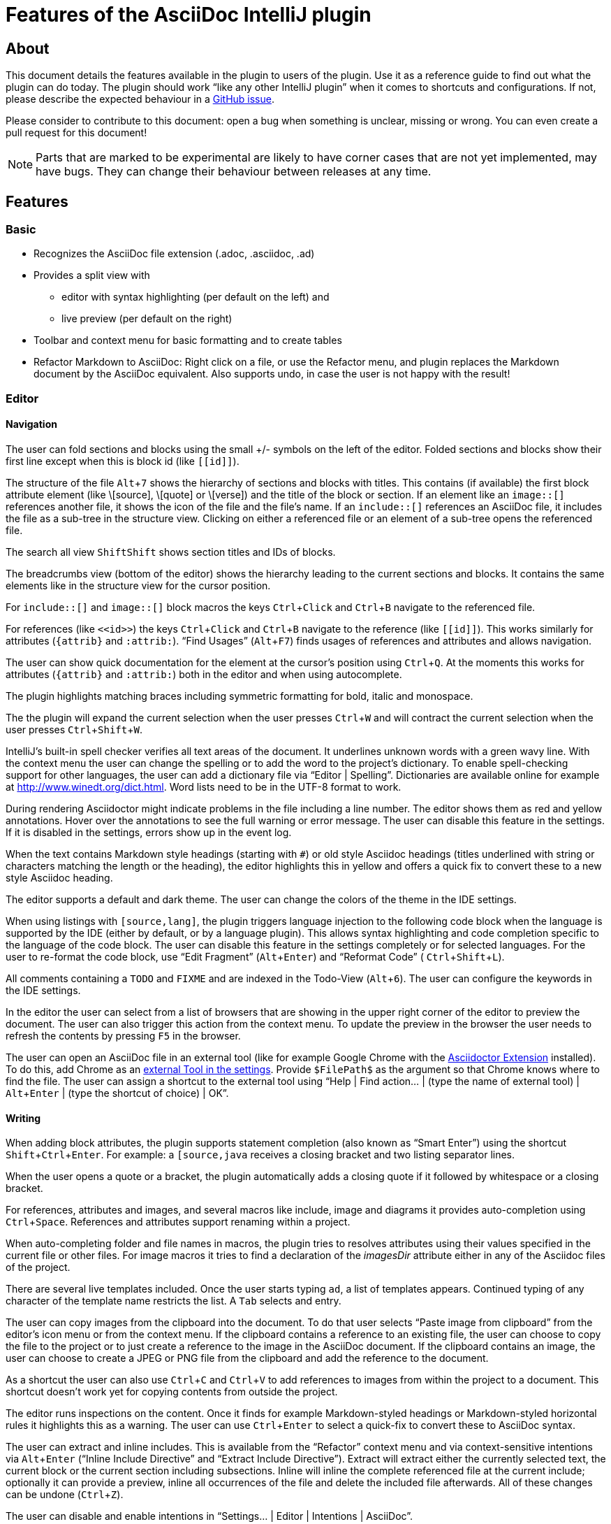 = Features of the AsciiDoc IntelliJ plugin

:experimental:
:icons: font

:uri-kroki: https://kroki.io
:uri-asciidoctor-diagrams-gh: https://github.com/asciidoctor/asciidoctor-diagram
:uri-asciidoctor-diagrams-execs: {uri-asciidoctor-diagrams-gh}#specifying-diagram-generator-paths

////
= Contribution Guideline for this document:

This guideline should lead to a style that is comprehensible to the user.

Don't assume people are developers and have worked with IntelliJ before -- this should be for writers or business analysts as well, and also for first-time IntelliJ users.

Naming the actor, the active voice and the present tense makes it easier for non-native speakers to understand this document.
Adding the shortcuts should help users new to IntelliJ.

Each sentence should on its own line.

== Check lists for writing content

Name the actor::
Examples: user, preview, editor, plugin

Provide Keyboard shortcuts::
Example: kbd:[Alt+7]

Use active voice::
Good: "The preview displays the result" +
Bad: "The result is displayed"

Use present tense::
Good: "The preview displays the result" +
Bad: "The preview will display the result"

Use only on capital letter for Keyboard shortcuts::
Good: kbd:[Alt+7] +
Bad: kbd:[ALT+7]
////

== About

This document details the features available in the plugin to users of the plugin.
Use it as a reference guide to find out what the plugin can do today.
The plugin should work "`like any other IntelliJ plugin`" when it comes to shortcuts and configurations.
If not, please describe the expected behaviour in a https://github.com/asciidoctor/asciidoctor-intellij-plugin/issues[GitHub issue].

Please consider to contribute to this document: open a bug when something is unclear, missing or wrong.
You can even create a pull request for this document!

NOTE: Parts that are marked to be experimental are likely to have corner cases that are not yet implemented, may have bugs.
They can change their behaviour between releases at any time.

== Features

=== Basic

* Recognizes the AsciiDoc file extension (.adoc, .asciidoc, .ad)
* Provides a split view with
** editor with syntax highlighting (per default on the left) and
** live preview (per default on the right)
* Toolbar and context menu for basic formatting and to create tables
* Refactor Markdown to AsciiDoc:
Right click on a file, or use the Refactor menu, and plugin replaces the Markdown document by the AsciiDoc equivalent.
Also supports undo, in case the user is not happy with the result!

=== Editor

==== Navigation

// see: AsciiDocFoldingBuilder
The user can fold sections and blocks using the small +/- symbols on the left of the editor.
Folded sections and blocks show their first line except when this is block id (like `\[[id]]`).

// see: AsciiDocStructureViewElement
The structure of the file kbd:[Alt+7] shows the hierarchy of sections and blocks with titles.
This contains (if available) the first block attribute element (like \[source], \[quote] or \[verse]) and the title of the block or section.
If an element like an `image::[]` references another file, it shows the icon of the file and the file's name.
If an `include::[]` references an AsciiDoc file, it includes the file as a sub-tree in the structure view.
Clicking on either a referenced file or an element of a sub-tree opens the referenced file.

// see: AsciiDocChooseByNameContributor and AsciiDocSearchEverywhereClassifier
The search all view kbd:[Shift]kbd:[Shift] shows section titles and IDs of blocks.

The breadcrumbs view (bottom of the editor) shows the hierarchy leading to the current sections and blocks.
It contains the same elements like in the structure view for the cursor position.

For `include::[]` and `image::[]` block macros the keys kbd:[Ctrl+Click] and kbd:[Ctrl+B] navigate to the referenced file.

For references (like `\<<id>>`) the keys kbd:[Ctrl+Click] and kbd:[Ctrl+B] navigate to the reference (like `\[[id]]`).
This works similarly for attributes (`\{attrib}` and `:attrib:`).
"`Find Usages`" (kbd:[Alt+F7]) finds usages of references and attributes and allows navigation.

// see: AsciiDocDocumentationProvider
The user can show quick documentation for the element at the cursor's position using kbd:[Ctrl+Q].
At the moments this works for attributes (`\{attrib}` and `:attrib:`) both in the editor and when using autocomplete.

// see: AsciiDocBraceMatcher
The plugin highlights matching braces including symmetric formatting for bold, italic and monospace.

// see: ExtendWordSelectionHandler
The the plugin will expand the current selection when the user presses kbd:[Ctrl+W] and will contract the current selection when the user presses kbd:[Ctrl+Shift+W].

// see: AsciiDocSpellcheckingStrategy
IntelliJ's built-in spell checker verifies all text areas of the document.
It underlines unknown words with a green wavy line.
With the context menu the user can change the spelling or to add the word to the project's dictionary.
To enable spell-checking support for other languages, the user can add a dictionary file via "`Editor | Spelling`".
Dictionaries are available online for example at http://www.winedt.org/dict.html.
Word lists need to be in the UTF-8 format to work.

// see: ExternalAnnotator
During rendering Asciidoctor might indicate problems in the file including a line number.
The editor shows them as red and yellow annotations.
Hover over the annotations to see the full warning or error message.
The user can disable this feature in the settings.
If it is disabled in the settings, errors show up in the event log.

When the text contains Markdown style headings (starting with `#`) or old style Asciidoc headings (titles underlined with string or characters matching the length or the heading), the editor highlights this in yellow and offers a quick fix to convert these to a new style Asciidoc heading.

The editor supports a default and dark theme.
The user can change the colors of the theme in the IDE settings.

When using listings with `[source,lang]`, the plugin triggers language injection to the following code block when the language is supported by the IDE (either by default, or by a language plugin).
This allows syntax highlighting and code completion specific to the language of the code block.
The user can disable this feature in the settings completely or for selected languages.
For the user to re-format the code block, use "`Edit Fragment`" (kbd:[Alt+Enter]) and "`Reformat Code`" ( kbd:[Ctrl+Shift+L]).

All comments containing a `TODO` and `FIXME` and are indexed in the Todo-View (kbd:[Alt+6]).
The user can configure the keywords in the IDE settings.

// see: BrowserPanel for creating the HTML
// see: PreviewStaticServer for delivering the contents to the Browser
In the editor the user can select from a list of browsers that are showing in the upper right corner of the editor to preview the document.
The user can also trigger this action from the context menu.
To update the preview in the browser the user needs to refresh the contents by pressing kbd:[F5] in the browser.

The user can open an AsciiDoc file in an external tool (like for example Google Chrome with the https://github.com/asciidoctor/asciidoctor-browser-extension[Asciidoctor Extension] installed).
To do this, add Chrome as an https://www.jetbrains.com/help/idea/settings-tools-external-tools.html[external Tool in the settings].
Provide `$FilePath$` as the argument so that Chrome knows where to find the file.
The user can assign a shortcut to the external tool using "`Help | Find action... | (type the name of external tool) | kbd:[Alt+Enter] | (type the shortcut of choice) | OK`".

==== Writing

// see: AsciiDocSmartEnterProcessor
When adding block attributes, the plugin supports statement completion (also known as "`Smart Enter`") using the shortcut kbd:[Shift+Ctrl+Enter].
For example: a `[source,java` receives a closing bracket and two listing separator lines.

// see: AsciiDocBraceMatcher
When the user opens a quote or a bracket, the plugin automatically adds a closing quote if it followed by whitespace or a closing bracket.

For references, attributes and images, and several macros like include, image and diagrams it provides auto-completion using kbd:[Ctrl+Space].
References and attributes support renaming within a project.

When auto-completing folder and file names in macros, the plugin tries to resolves attributes using their values specified in the current file or other files.
For image macros it tries to find a declaration of the _imagesDir_ attribute either in any of the Asciidoc files of the project.

There are several live templates included.
Once the user starts typing kbd:[a]kbd:[d], a list of templates appears.
Continued typing of any character of the template name restricts the list.
A kbd:[Tab] selects and entry.

The user can copy images from the clipboard into the document.
To do that user selects "`Paste image from clipboard`" from the editor's icon menu or from the context menu.
If the clipboard contains a reference to an existing file, the user can choose to copy the file to the project or to just create a reference to the image in the AsciiDoc document.
If the clipboard contains an image, the user can choose to create a JPEG or PNG file from the clipboard and add the reference to the document.

As a shortcut the user can also use kbd:[Ctrl+C] and kbd:[Ctrl+V] to add references to images from within the project to a document.
This shortcut doesn't work yet for copying contents from outside the project.

// AsciiDocHeadingStyleInspection, ...
The editor runs inspections on the content.
Once it finds for example Markdown-styled headings or Markdown-styled horizontal rules it highlights this as a warning.
The user can use kbd:[Ctrl+Enter] to select a quick-fix to convert these to AsciiDoc syntax.

The user can extract and inline includes.
This is available from the "`Refactor`" context menu and via context-sensitive intentions via kbd:[Alt+Enter] ("`Inline Include Directive`" and "`Extract Include Directive`").
// see: ExtractIncludeDialog.java
Extract will extract either the currently selected text, the current block or the current section including subsections.
// see: InlineIncludeDialog.java
Inline will inline the complete referenced file at the current include; optionally it can provide a preview, inline all occurrences of the file and delete the included file afterwards.
All of these changes can be undone (kbd:[Ctrl+Z]).

The user can disable and enable intentions in "`Settings... | Editor | Intentions | AsciiDoc`".

The user can reformat the source in the editor using "`Reformat Code`" (kbd:[Ctrl+Alt+L]).
The user can disable formatting completely or configure parameters using "`Settings... | Editor | Code Style | AsciiDoc`".
Currently it adjusts empty lines around headings, lists and blocks.
It also adjusts spaces around list items.

By default it re-format blocks to the one-sentence-per-line convention.
The user can disable this in the code style settings.

NOTE: The code style functionality may change as this feature is still in its early stages.

=== Preview

Per default the preview is on the right side of a vertical split screen.
Using the configuration, the user can change the split to horizontal, and change the position of the preview.

The plugin uses https://github.com/asciidoctor/asciidoctorj[AsciidoctorJ] 2.x to render the preview.

Per default the plugin runs Asciidoctor in safe mode _UNSAFE_ which is also the default when a user runs Asciidoctor from the command line.
The user can change the behavior to other modes like _SERVER_ and _SECURE_ in the plugin's settings.
See section https://asciidoctor.org/docs/user-manual/#running-asciidoctor-securely[Running Asciidoctor securely in the Asciidoctor User Manual] for more information about this feature.

When the user enters formulas using AsciiDoctor's math support, the preview renders them using MathML.
If the formula can't be parsed by MathML, the preview shows an error popup.

It renders the content of the editor including all referenced includes, images and diagrams like PlantUML on the fly.
// see: plantuml-png-patch.rb
As JavaFX has a problem displaying SVG files correctly, the plugin displays all diagrams as PNG. +
By default, the plugin uses {uri-asciidoctor-diagrams-gh}[Asciidoctor Diagram]
that depends on locally installed tools to generates images
(ie. {uri-asciidoctor-diagrams-execs}[executables] available in your `PATH` environment variable).
Alternatively, you can use {uri-kroki}[Kroki] instead of Asciidoctor Diagram to render diagrams:

image::doc/assets/kroki-settings.png[]

When Kroki is enabled, the plugin sends the text diagrams to an instance of Kroki to display them as images in the preview.
By default, it sends your diagrams to the free public cloud instance {uri-kroki}[kroki.io], but you can install Kroki on your own infrastructure.
Once you've installed Kroki, make sure to update the server URL to point to your instance.

When the user moves the cursor in the editor, the preview scrolls the text into the preview.

When the user clicks on text in the preview, the editor moves the cursor to the clicked text.
This is accurate at block level, unfortunately not yet on line or character level.

When the user clicks on an external URL, the preview opens it in an external browser.

When the user clicks on a relative link within the project (usually a `\link:[]` reference), the preview opens the referenced file in a new editor.

When the user right-clicks on an image, the editor shows a dialog to save the file to the local file system.
For diagrams like PlantUML it offers to save the files as PNG or SVG.
Windows and Linux users have a drop down menu for this.
MacOS users need to type the extension for the target file name (`.svg` or `.png`)

The user can zoom in and out of the preview by holding kbd:[Ctrl] and scrolling the mouse wheel up or down.
Clicking the middle mouse button whilst holding kbd:[Ctrl] will reset the zoom to 100%.

When writing documentation with https://docs.spring.io/spring-restdocs/docs/current/reference/html5/[Spring REST Docs], the preview plugin will auto-detect the folder `generated-snippets`.
It looks relative to the `pom.xml` for `target/generated-snippets` or relative to `build.gradle` for `build/generated-snippets`.
Once it finds this folder, it sets the snippets attributes and enables the `+++operation::[]+++` block macro.

EXPERIMENTAL:

* The user can choose _Create PDF from current file_ to convert the file in the current AsciiDoc editor to a PDF using AsciiDoctor PDF version 1.5.0-beta.2. If creating the PDF succeeds, the PDF is opened in the system's PDF viewer. To find out more how to configure the output and formatting, please visit https://asciidoctor.org/docs/asciidoctor-pdf/.
* The user can also choose _Create HTML from current file_ to convert the file to HTML format. If creating HTML succeeds, the exported file is opened in the system's default browser.

=== Advanced

==== Configuration File

To provide a common set of variables when rendering the preview, the plugin reads an _.asciidoctorconfig_ configuration file.
Use this to optimize the preview the project contains a document that is split out to multiple include files.
See https://github.com/asciidoctor/asciidoctor-intellij-plugin/wiki/Support-project-specific-configurations[Wiki page] for details

==== Extensions

Asciidoctor Extensions can provide additional macros.
To see the rendered result in the preview, the plugin can use extensions during rendering.
See https://github.com/asciidoctor/asciidoctor-intellij-plugin/wiki/Support-for-Asciidoctor-Extensions[Wiki page] for details

